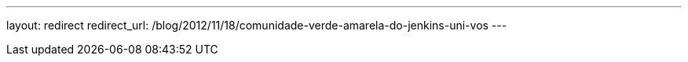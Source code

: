 ---
layout: redirect
redirect_url: /blog/2012/11/18/comunidade-verde-amarela-do-jenkins-uni-vos
---
